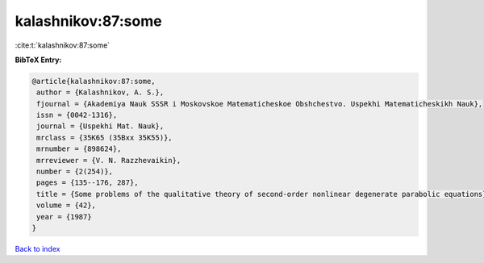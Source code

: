 kalashnikov:87:some
===================

:cite:t:`kalashnikov:87:some`

**BibTeX Entry:**

.. code-block:: bibtex

   @article{kalashnikov:87:some,
    author = {Kalashnikov, A. S.},
    fjournal = {Akademiya Nauk SSSR i Moskovskoe Matematicheskoe Obshchestvo. Uspekhi Matematicheskikh Nauk},
    issn = {0042-1316},
    journal = {Uspekhi Mat. Nauk},
    mrclass = {35K65 (35Bxx 35K55)},
    mrnumber = {898624},
    mrreviewer = {V. N. Razzhevaikin},
    number = {2(254)},
    pages = {135--176, 287},
    title = {Some problems of the qualitative theory of second-order nonlinear degenerate parabolic equations},
    volume = {42},
    year = {1987}
   }

`Back to index <../By-Cite-Keys.html>`_
